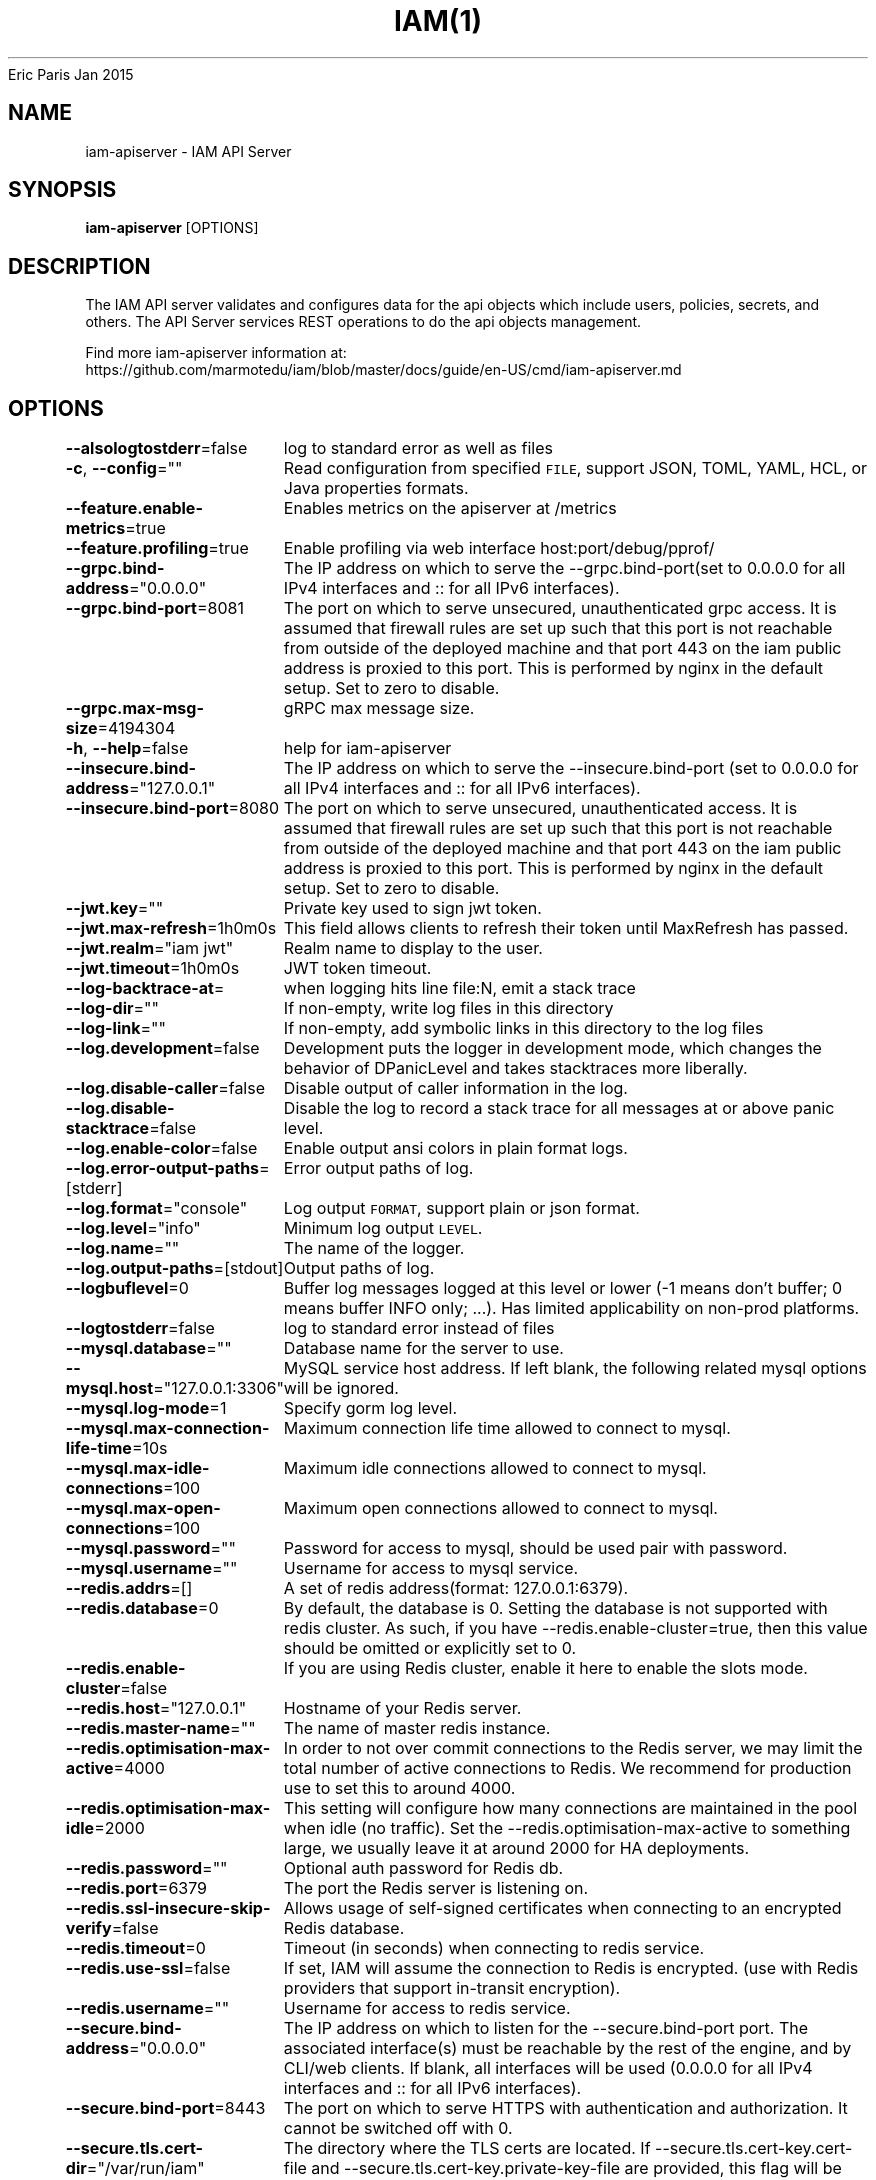 .nh
.TH IAM(1) iam User Manuals
Eric Paris
Jan 2015

.SH NAME
.PP
iam-apiserver - IAM API Server


.SH SYNOPSIS
.PP
\fBiam-apiserver\fP [OPTIONS]


.SH DESCRIPTION
.PP
The IAM API server validates and configures data
for the api objects which include users, policies, secrets, and
others. The API Server services REST operations to do the api objects management.

.PP
Find more iam-apiserver information at:
    https://github.com/marmotedu/iam/blob/master/docs/guide/en-US/cmd/iam-apiserver.md


.SH OPTIONS
.PP
\fB--alsologtostderr\fP=false
	log to standard error as well as files

.PP
\fB-c\fP, \fB--config\fP=""
	Read configuration from specified \fB\fCFILE\fR, support JSON, TOML, YAML, HCL, or Java properties formats.

.PP
\fB--feature.enable-metrics\fP=true
	Enables metrics on the apiserver at /metrics

.PP
\fB--feature.profiling\fP=true
	Enable profiling via web interface host:port/debug/pprof/

.PP
\fB--grpc.bind-address\fP="0.0.0.0"
	The IP address on which to serve the --grpc.bind-port(set to 0.0.0.0 for all IPv4 interfaces and :: for all IPv6 interfaces).

.PP
\fB--grpc.bind-port\fP=8081
	The port on which to serve unsecured, unauthenticated grpc access. It is assumed that firewall rules are set up such that this port is not reachable from outside of the deployed machine and that port 443 on the iam public address is proxied to this port. This is performed by nginx in the default setup. Set to zero to disable.

.PP
\fB--grpc.max-msg-size\fP=4194304
	gRPC max message size.

.PP
\fB-h\fP, \fB--help\fP=false
	help for iam-apiserver

.PP
\fB--insecure.bind-address\fP="127.0.0.1"
	The IP address on which to serve the --insecure.bind-port (set to 0.0.0.0 for all IPv4 interfaces and :: for all IPv6 interfaces).

.PP
\fB--insecure.bind-port\fP=8080
	The port on which to serve unsecured, unauthenticated access. It is assumed that firewall rules are set up such that this port is not reachable from outside of the deployed machine and that port 443 on the iam public address is proxied to this port. This is performed by nginx in the default setup. Set to zero to disable.

.PP
\fB--jwt.key\fP=""
	Private key used to sign jwt token.

.PP
\fB--jwt.max-refresh\fP=1h0m0s
	This field allows clients to refresh their token until MaxRefresh has passed.

.PP
\fB--jwt.realm\fP="iam jwt"
	Realm name to display to the user.

.PP
\fB--jwt.timeout\fP=1h0m0s
	JWT token timeout.

.PP
\fB--log-backtrace-at\fP=
	when logging hits line file:N, emit a stack trace

.PP
\fB--log-dir\fP=""
	If non-empty, write log files in this directory

.PP
\fB--log-link\fP=""
	If non-empty, add symbolic links in this directory to the log files

.PP
\fB--log.development\fP=false
	Development puts the logger in development mode, which changes the behavior of DPanicLevel and takes stacktraces more liberally.

.PP
\fB--log.disable-caller\fP=false
	Disable output of caller information in the log.

.PP
\fB--log.disable-stacktrace\fP=false
	Disable the log to record a stack trace for all messages at or above panic level.

.PP
\fB--log.enable-color\fP=false
	Enable output ansi colors in plain format logs.

.PP
\fB--log.error-output-paths\fP=[stderr]
	Error output paths of log.

.PP
\fB--log.format\fP="console"
	Log output \fB\fCFORMAT\fR, support plain or json format.

.PP
\fB--log.level\fP="info"
	Minimum log output \fB\fCLEVEL\fR\&.

.PP
\fB--log.name\fP=""
	The name of the logger.

.PP
\fB--log.output-paths\fP=[stdout]
	Output paths of log.

.PP
\fB--logbuflevel\fP=0
	Buffer log messages logged at this level or lower (-1 means don't buffer; 0 means buffer INFO only; ...). Has limited applicability on non-prod platforms.

.PP
\fB--logtostderr\fP=false
	log to standard error instead of files

.PP
\fB--mysql.database\fP=""
	Database name for the server to use.

.PP
\fB--mysql.host\fP="127.0.0.1:3306"
	MySQL service host address. If left blank, the following related mysql options will be ignored.

.PP
\fB--mysql.log-mode\fP=1
	Specify gorm log level.

.PP
\fB--mysql.max-connection-life-time\fP=10s
	Maximum connection life time allowed to connect to mysql.

.PP
\fB--mysql.max-idle-connections\fP=100
	Maximum idle connections allowed to connect to mysql.

.PP
\fB--mysql.max-open-connections\fP=100
	Maximum open connections allowed to connect to mysql.

.PP
\fB--mysql.password\fP=""
	Password for access to mysql, should be used pair with password.

.PP
\fB--mysql.username\fP=""
	Username for access to mysql service.

.PP
\fB--redis.addrs\fP=[]
	A set of redis address(format: 127.0.0.1:6379).

.PP
\fB--redis.database\fP=0
	By default, the database is 0. Setting the database is not supported with redis cluster. As such, if you have --redis.enable-cluster=true, then this value should be omitted or explicitly set to 0.

.PP
\fB--redis.enable-cluster\fP=false
	If you are using Redis cluster, enable it here to enable the slots mode.

.PP
\fB--redis.host\fP="127.0.0.1"
	Hostname of your Redis server.

.PP
\fB--redis.master-name\fP=""
	The name of master redis instance.

.PP
\fB--redis.optimisation-max-active\fP=4000
	In order to not over commit connections to the Redis server, we may limit the total number of active connections to Redis. We recommend for production use to set this to around 4000.

.PP
\fB--redis.optimisation-max-idle\fP=2000
	This setting will configure how many connections are maintained in the pool when idle (no traffic). Set the --redis.optimisation-max-active to something large, we usually leave it at around 2000 for HA deployments.

.PP
\fB--redis.password\fP=""
	Optional auth password for Redis db.

.PP
\fB--redis.port\fP=6379
	The port the Redis server is listening on.

.PP
\fB--redis.ssl-insecure-skip-verify\fP=false
	Allows usage of self-signed certificates when connecting to an encrypted Redis database.

.PP
\fB--redis.timeout\fP=0
	Timeout (in seconds) when connecting to redis service.

.PP
\fB--redis.use-ssl\fP=false
	If set, IAM will assume the connection to Redis is encrypted. (use with Redis providers that support in-transit encryption).

.PP
\fB--redis.username\fP=""
	Username for access to redis service.

.PP
\fB--secure.bind-address\fP="0.0.0.0"
	The IP address on which to listen for the --secure.bind-port port. The associated interface(s) must be reachable by the rest of the engine, and by CLI/web clients. If blank, all interfaces will be used (0.0.0.0 for all IPv4 interfaces and :: for all IPv6 interfaces).

.PP
\fB--secure.bind-port\fP=8443
	The port on which to serve HTTPS with authentication and authorization. It cannot be switched off with 0.

.PP
\fB--secure.tls.cert-dir\fP="/var/run/iam"
	The directory where the TLS certs are located. If --secure.tls.cert-key.cert-file and --secure.tls.cert-key.private-key-file are provided, this flag will be ignored.

.PP
\fB--secure.tls.cert-key.cert-file\fP=""
	File containing the default x509 Certificate for HTTPS. (CA cert, if any, concatenated after server cert).

.PP
\fB--secure.tls.cert-key.private-key-file\fP=""
	File containing the default x509 private key matching --secure.tls.cert-key.cert-file.

.PP
\fB--secure.tls.pair-name\fP="iam"
	The name which will be used with --secure.tls.cert-dir to make a cert and key filenames. It becomes /\&.crt and /\&.key

.PP
\fB--server.healthz\fP=true
	Add self readiness check and install /healthz router.

.PP
\fB--server.middlewares\fP=[]
	List of allowed middlewares for server, comma separated. If this list is empty default middlewares will be used.

.PP
\fB--server.mode\fP="release"
	Start the server in a specified server mode. Supported server mode: debug, test, release.

.PP
\fB--stderrthreshold\fP=2
	logs at or above this threshold go to stderr

.PP
\fB-v\fP, \fB--v\fP=0
	log level for V logs

.PP
\fB--version\fP=false
	Print version information and quit.

.PP
\fB--vmodule\fP=
	comma-separated list of pattern=N settings for file-filtered logging


.SH HISTORY
.PP
January 2015, Originally compiled by Eric Paris (eparis at redhat dot com) based on the marmotedu source material, but hopefully they have been automatically generated since!
